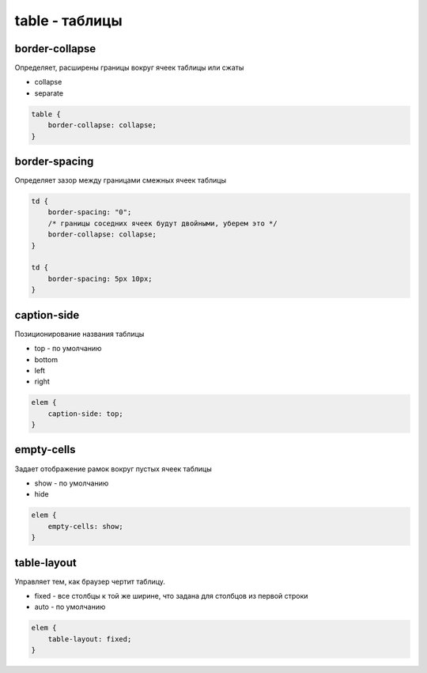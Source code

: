 table - таблицы
===============

.. _border_collapse:

border-collapse
---------------

Определяет, расширены границы вокруг ячеек таблицы или сжаты

* collapse

* separate

.. code-block:: css

    table {
        border-collapse: collapse;
    }


border-spacing
--------------

Определяет зазор между границами смежных ячеек таблицы

.. code-block:: css

    td {
        border-spacing: "0";
        /* границы соседних ячеек будут двойными, уберем это */
        border-collapse: collapse;        
    }

    td {
        border-spacing: 5px 10px;
    }


caption-side
------------

Позиционирование названия таблицы

* top - по умолчанию

* bottom

* left

* right

.. code-block:: css

    elem {
        caption-side: top;
    }


empty-cells
-----------

Задает отображение рамок вокруг пустых ячеек таблицы

* show - по умолчанию

* hide

.. code-block:: css

    elem {
        empty-cells: show;
    }


table-layout
------------

Управляет тем, как браузер чертит таблицу. 

* fixed - все столбцы к той же ширине, что задана для столбцов из первой строки

* auto - по умолчанию

.. code-block:: css

    elem {
        table-layout: fixed;
    }